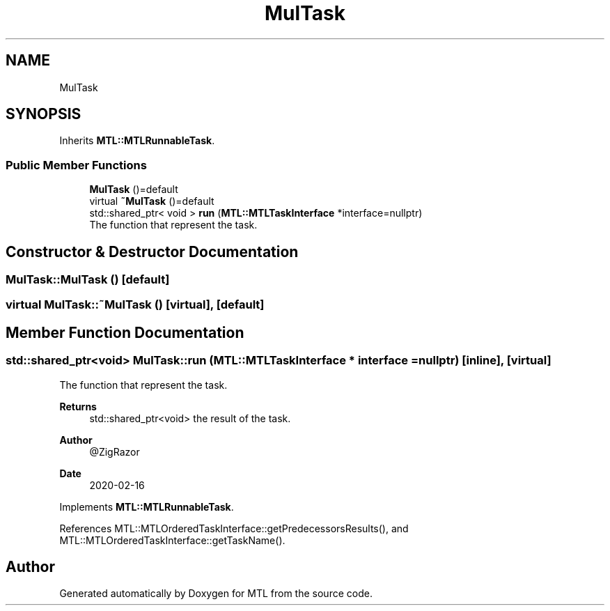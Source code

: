 .TH "MulTask" 3 "Fri Feb 25 2022" "Version 0.0.1" "MTL" \" -*- nroff -*-
.ad l
.nh
.SH NAME
MulTask
.SH SYNOPSIS
.br
.PP
.PP
Inherits \fBMTL::MTLRunnableTask\fP\&.
.SS "Public Member Functions"

.in +1c
.ti -1c
.RI "\fBMulTask\fP ()=default"
.br
.ti -1c
.RI "virtual \fB~MulTask\fP ()=default"
.br
.ti -1c
.RI "std::shared_ptr< void > \fBrun\fP (\fBMTL::MTLTaskInterface\fP *interface=nullptr)"
.br
.RI "The function that represent the task\&. "
.in -1c
.SH "Constructor & Destructor Documentation"
.PP 
.SS "MulTask::MulTask ()\fC [default]\fP"

.SS "virtual MulTask::~MulTask ()\fC [virtual]\fP, \fC [default]\fP"

.SH "Member Function Documentation"
.PP 
.SS "std::shared_ptr<void> MulTask::run (\fBMTL::MTLTaskInterface\fP * interface = \fCnullptr\fP)\fC [inline]\fP, \fC [virtual]\fP"

.PP
The function that represent the task\&. 
.PP
\fBReturns\fP
.RS 4
std::shared_ptr<void> the result of the task\&.
.RE
.PP
\fBAuthor\fP
.RS 4
@ZigRazor 
.RE
.PP
\fBDate\fP
.RS 4
2020-02-16 
.RE
.PP

.PP
Implements \fBMTL::MTLRunnableTask\fP\&.
.PP
References MTL::MTLOrderedTaskInterface::getPredecessorsResults(), and MTL::MTLOrderedTaskInterface::getTaskName()\&.

.SH "Author"
.PP 
Generated automatically by Doxygen for MTL from the source code\&.
